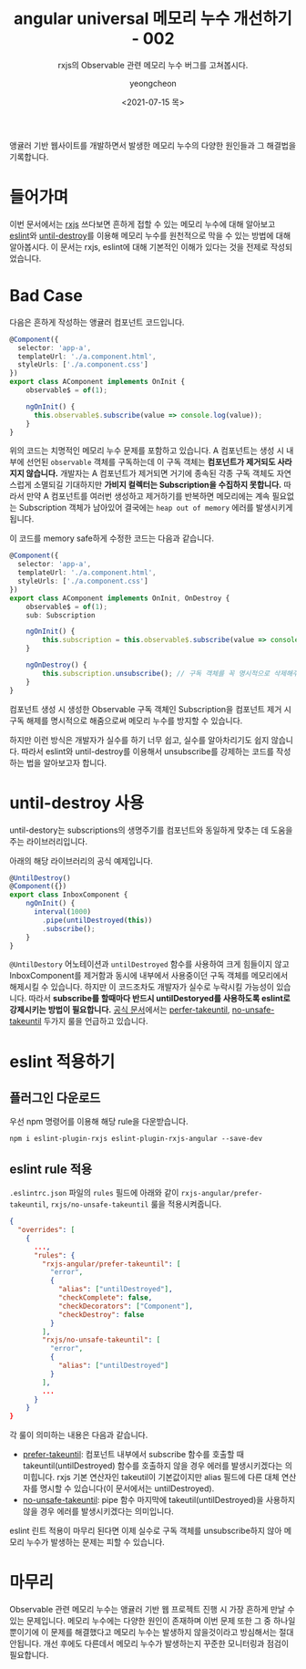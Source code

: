 #+TITLE: angular universal 메모리 누수 개선하기 - 002
#+SUBTITLE: rxjs의 Observable 관련 메모리 누수 버그를 고쳐봅시다.
#+LAYOUT: post
#+AUTHOR: yeongcheon
#+DATE: <2021-07-15 목>
#+TAGS[]: angular node memory-leak observable ngneat/until-destroy
#+DRAFT: false

앵귤러 기반 웹사이트를 개발하면서 발생한 메모리 누수의 다양한 원인들과 그 해결법을 기록합니다.

* 들어가며

  이번 문서에서는 [[https://rxjs.dev/][rxjs]] 쓰다보면 흔하게 접할 수 있는 메모리 누수에 대해 알아보고 [[https://eslint.org/][eslint]]와 [[https://github.com/ngneat/until-destroy][until-destroy]]를 이용해 메모리 누수를 원천적으로 막을 수 있는 방법에 대해 알아봅시다. 이 문서는 rxjs, eslint에 대해 기본적인 이해가 있다는 것을 전제로 작성되었습니다.

* Bad Case

  다음은 흔하게 작성하는 앵귤러 컴포넌트 코드입니다.
 
  #+BEGIN_SRC typescript
@Component({
  selector: 'app-a',
  templateUrl: './a.component.html',
  styleUrls: ['./a.component.css']
})
export class AComponent implements OnInit {
    observable$ = of(1);

    ngOnInit() {
      this.observable$.subscribe(value => console.log(value));
    }
}
   #+END_SRC
  
  위의 코드는 치명적인 메모리 누수 문제를 포함하고 있습니다. A 컴포넌트는 생성 시 내부에 선언된 ~observable~ 객체를 구독하는데 이 구독 객체는 *컴포넌트가 제거되도 사라지지 않습니다.* 개발자는 A 컴포넌트가 제거되면 거기에 종속된 각종 구독 객체도 자연스럽게 소멸되길 기대하지만 *가비지 컬렉터는 Subscription을 수집하지 못합니다.* 따라서 만약 A 컴포넌트를 여러번 생성하고 제거하기를 반복하면 메모리에는 계속 필요없는 Subscription 객체가 남아있어 결국에는 ~heap out of memory~ 에러를 발생시키게 됩니다. 

  이 코드를 memory safe하게 수정한 코드는 다음과 같습니다.

  #+BEGIN_SRC typescript
		@Component({
		  selector: 'app-a',
		  templateUrl: './a.component.html',
		  styleUrls: ['./a.component.css']
		})
		export class AComponent implements OnInit, OnDestroy {
			observable$ = of(1);
			sub: Subscription

			ngOnInit() {
				this.subscription = this.observable$.subscribe(value => console.log(value));
			}

			ngOnDestroy() {
				this.subscription.unsubscribe(); // 구독 객체를 꼭 명시적으로 삭제해주어야 합니다.
			}
		}
  #+END_SRC

  컴포넌트 생성 시 생성한 Observable 구독 객체인 Subscription을 컴포넌트 제거 시 구독 해제를 명시적으로 해줌으로써 메모리 누수를 방지할 수 있습니다.

  하지만 이런 방식은 개발자가 실수를 하기 너무 쉽고, 실수를 알아차리기도 쉽지 않습니다. 따라서 eslint와 until-destroy를 이용해서 unsubscribe를 강제하는 코드를 작성하는 법을 알아보고자 합니다.

* until-destroy 사용

  until-destory는 subscriptions의 생명주기를 컴포넌트와 동일하게 맞추는 데 도움을 주는 라이브러리입니다.

  아래의 해당 라이브러리의 공식 예제입니다.
  
  #+BEGIN_SRC typescript
@UntilDestroy()
@Component({})
export class InboxComponent {
    ngOnInit() {
      interval(1000)
        .pipe(untilDestroyed(this))
        .subscribe();
    }
}
  #+END_SRC

  ~@UntilDestory~ 어노테이션과 ~untilDestroyed~ 함수를 사용하여 크게 힘들이지 않고 InboxComponent를 제거함과 동시에 내부에서 사용중이던 구독 객체를 메모리에서 해제시킬 수 있습니다. 하지만 이 코드조차도 개발자가 실수로 누락시킬 가능성이 있습니다. 따라서 *subscribe를 할때마다 반드시 untilDestoryed를 사용하도록 eslint로 강제시키는 방법이 필요합니다.* [[https://github.com/ngneat/until-destroy#readme][공식 문서]]에서는 [[https://github.com/cartant/eslint-plugin-rxjs-angular/blob/main/docs/rules/prefer-takeuntil.md#options][perfer-takeuntil]], [[https://github.com/cartant/eslint-plugin-rxjs/blob/main/docs/rules/no-unsafe-takeuntil.md#options][no-unsafe-takeuntil]] 두가지 룰을 언급하고 있습니다.

* eslint 적용하기
** 플러그인 다운로드
   
  우선 npm 명령어를 이용해 해당 rule을 다운받습니다.
  
  #+BEGIN_SRC shell
npm i eslint-plugin-rxjs eslint-plugin-rxjs-angular --save-dev
  #+END_SRC
  
** eslint rule 적용

   ~.eslintrc.json~ 파일의 ~rules~ 필드에 아래와 같이 ~rxjs-angular/prefer-takeuntil~, ~rxjs/no-unsafe-takeuntil~ 룰을 적용시켜줍니다.
  #+BEGIN_SRC json
{
  "overrides": [
    {
      ...,
      "rules": {
        "rxjs-angular/prefer-takeuntil": [
          "error",
          {
            "alias": ["untilDestroyed"],
            "checkComplete": false,
            "checkDecorators": ["Component"],
            "checkDestroy": false
          }
        ],
        "rxjs/no-unsafe-takeuntil": [
          "error",
          {
            "alias": ["untilDestroyed"]
          }
        ],
        ...
      }
    }
}
  #+END_SRC

  각 룰이 의미하는 내용은 다음과 같습니다.
  
  + [[https://github.com/cartant/eslint-plugin-rxjs-angular/blob/main/docs/rules/prefer-takeuntil.md#use-takeuntil-and--ngondestroy-prefer-takeuntil][prefer-takeuntil]]: 컴포넌트 내부에서 subscribe 함수를 호출할 때 takeuntil(untilDestroyed) 함수를 호출하지 않을 경우 에러를 발생시키겠다는 의미힙니다. rxjs 기본 연산자인 takeutil이 기본값이지만 alias 필드에 다른 대체 연산자를 명시할 수 있습니다(이 문서에서는 untilDestroyed).
  + [[https://github.com/cartant/eslint-plugin-rxjs/blob/main/docs/rules/no-unsafe-takeuntil.md#avoid-takeuntil-subscription-leaks-no-unsafe-takeuntil][no-unsafe-takeuntil]]: pipe 함수 마지막에 takeutil(untilDestroyed)을 사용하지 않을 경우 에러를  발생시키겠다는 의미입니다.


  eslint 린트 적용이 마무리 된다면 이제 실수로 구독 객체를 unsubscribe하지 않아 메모리 누수가 발생하는 문제는 피할 수 있습니다.

* 마무리

  Observable 관련 메모리 누수는 앵귤러 기반 웹 프로젝트 진행 시 가장 흔하게 만날 수 있는 문제입니다. 메모리 누수에는 다양한 원인이 존재하며 이번 문제 또한 그 중 하나일 뿐이기에 이 문제를 해결했다고 메모리 누수는 발생하지 않을것이라고 방심해서는 절대 안됩니다. 개선 후에도 다른데서 메모리 누수가 발생하는지 꾸준한 모니터링과 점검이 필요합니다.
